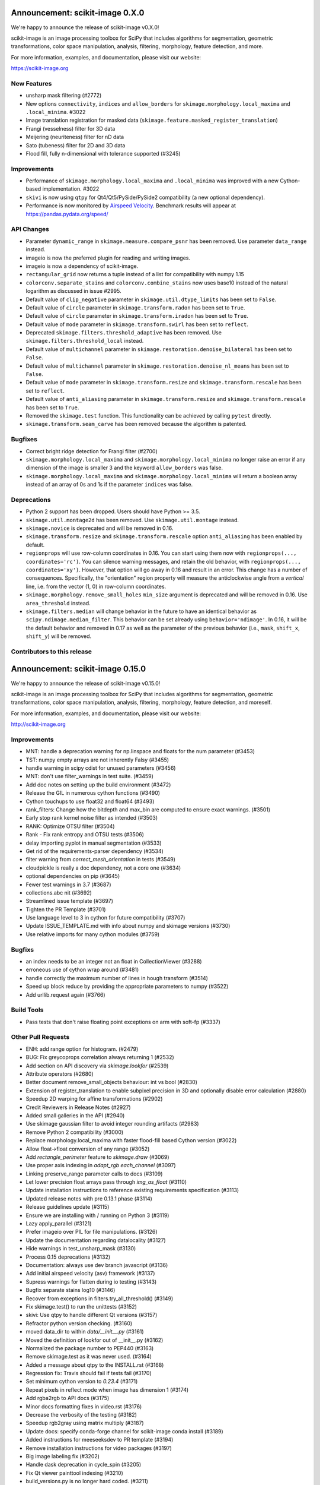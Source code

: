 Announcement: scikit-image 0.X.0
================================

We're happy to announce the release of scikit-image v0.X.0!

scikit-image is an image processing toolbox for SciPy that includes algorithms
for segmentation, geometric transformations, color space manipulation,
analysis, filtering, morphology, feature detection, and more.

For more information, examples, and documentation, please visit our website:

https://scikit-image.org



New Features
------------

- unsharp mask filtering (#2772)
- New options ``connectivity``, ``indices`` and ``allow_borders`` for
  ``skimage.morphology.local_maxima`` and ``.local_minima``. #3022
- Image translation registration for masked data
  (``skimage.feature.masked_register_translation``)
- Frangi (vesselness) filter for 3D data
- Meijering (neuriteness) filter for nD data
- Sato (tubeness) filter for 2D and 3D data
- Flood fill, fully n-dimensional with tolerance supported (#3245)


Improvements
------------

- Performance of ``skimage.morphology.local_maxima`` and ``.local_minima`` was
  improved with a new Cython-based implementation. #3022
- ``skivi`` is now using ``qtpy`` for Qt4/Qt5/PySide/PySide2 compatibility (a
  new optional dependency).
- Performance is now monitored by
  `Airspeed Velocity <https://asv.readthedocs.io/en/stable/>`_. Benchmark
  results will appear at https://pandas.pydata.org/speed/


API Changes
-----------

- Parameter ``dynamic_range`` in ``skimage.measure.compare_psnr`` has been
  removed. Use parameter ``data_range`` instead.
- imageio is now the preferred plugin for reading and writing images.
- imageio is now a dependency of scikit-image.
- ``rectangular_grid`` now returns a tuple instead of a list for compatibility
  with numpy 1.15
- ``colorconv.separate_stains`` and ``colorconv.combine_stains`` now uses
  base10 instead of the natural logarithm as discussed in issue #2995.
- Default value of ``clip_negative`` parameter in ``skimage.util.dtype_limits``
  has been set to ``False``.
- Default value of ``circle`` parameter in ``skimage.transform.radon``
  has been set to ``True``.
- Default value of ``circle`` parameter in ``skimage.transform.iradon``
  has been set to ``True``.
- Default value of ``mode`` parameter in ``skimage.transform.swirl``
  has been set to ``reflect``.
- Deprecated ``skimage.filters.threshold_adaptive`` has been removed.
  Use ``skimage.filters.threshold_local`` instead.
- Default value of ``multichannel`` parameter in
  ``skimage.restoration.denoise_bilateral`` has been set to ``False``.
- Default value of ``multichannel`` parameter in
  ``skimage.restoration.denoise_nl_means`` has been set to ``False``.
- Default value of ``mode`` parameter in ``skimage.transform.resize``
  and ``skimage.transform.rescale`` has been set to ``reflect``.
- Default value of ``anti_aliasing`` parameter in ``skimage.transform.resize``
  and ``skimage.transform.rescale`` has been set to ``True``.
- Removed the ``skimage.test`` function. This functionality can be achieved
  by calling ``pytest`` directly.
- ``skimage.transform.seam_carve`` has been removed because the algorithm is
  patented.


Bugfixes
--------

- Correct bright ridge detection for Frangi filter (#2700)
- ``skimage.morphology.local_maxima`` and ``skimage.morphology.local_minima``
  no longer raise an error if any dimension of the image is smaller 3 and
  the keyword ``allow_borders`` was false.
- ``skimage.morphology.local_maxima`` and ``skimage.morphology.local_minima``
  will return a boolean array instead of an array of 0s and 1s if the
  parameter ``indices`` was false.


Deprecations
------------

- Python 2 support has been dropped. Users should have Python >= 3.5.
- ``skimage.util.montage2d`` has been removed. Use ``skimage.util.montage`` instead.
- ``skimage.novice`` is deprecated and will be removed in 0.16.
- ``skimage.transform.resize`` and ``skimage.transform.rescale`` option
  ``anti_aliasing`` has been enabled by default.
- ``regionprops`` will use row-column coordinates in 0.16. You can start
  using them now with ``regionprops(..., coordinates='rc')``. You can silence
  warning messages, and retain the old behavior, with
  ``regionprops(..., coordinates='xy')``. However, that option will go away
  in 0.16 and result in an error. This change has a number of consequences.
  Specifically, the "orientation" region property will measure the
  anticlockwise angle from a *vertical* line, i.e. from the vector (1, 0) in
  row-column coordinates.
- ``skimage.morphology.remove_small_holes`` ``min_size`` argument is deprecated
  and will be removed in 0.16. Use ``area_threshold`` instead.
- ``skimage.filters.median`` will change behavior in the future to have an
  identical behavior as ``scipy.ndimage.median_filter``. This behavior can be
  set already using ``behavior='ndimage'``. In 0.16, it will be the default
  behavior and removed in 0.17 as well as the parameter of the previous
  behavior (i.e., ``mask``, ``shift_x``, ``shift_y``) will be removed.


Contributors to this release
----------------------------
Announcement: scikit-image 0.15.0
=================================

We're happy to announce the release of scikit-image v0.15.0!

scikit-image is an image processing toolbox for SciPy that includes algorithms
for segmentation, geometric transformations, color space manipulation,
analysis, filtering, morphology, feature detection, and moreself.


For more information, examples, and documentation, please visit our website:

http://scikit-image.org



Improvements
------------

- MNT: handle a deprecation warning for np.linspace and floats for the num parameter (#3453)
- TST: numpy empty arrays are not inherently Falsy (#3455)
-  handle warning in scipy cdist for unused parameters (#3456)
- MNT: don't use filter_warnings in test suite. (#3459)
- Add doc notes on setting up the build environment (#3472)
- Release the GIL in numerous cython functions (#3490)
- Cython touchups to use float32 and float64 (#3493)
- rank_filters: Change how the bitdepth and max_bin are computed to ensure exact warnings. (#3501)
- Early stop rank kernel noise filter as intended (#3503)
- RANK: Optimize OTSU filter (#3504)
- Rank - Fix rank entropy and OTSU tests (#3506)
- delay importing pyplot in manual segmentation (#3533)
- Get rid of the requirements-parser dependency (#3534)
- filter warning from `correct_mesh_orientation` in tests (#3549)
- cloudpickle is really a doc dependency, not a core one (#3634)
- optional dependencies on pip (#3645)
- Fewer test warnings in 3.7 (#3687)
- collections.abc nit (#3692)
- Streamlined issue template (#3697)
- Tighten the PR Template (#3701)
- Use language level to 3 in cython for future compatibility (#3707)
- Update ISSUE_TEMPLATE.md with info about numpy and skimage versions (#3730)
- Use relative imports for many cython modules (#3759)

Bugfixs
-------

- an index needs to be an integer not an float in CollectionViewer (#3288)
- erroneous use of cython wrap around (#3481)
- handle correctly the maximum number of lines in hough transform (#3514)
- Speed up block reduce by providing the appropriate parameters to numpy (#3522)
- Add urllib.request again (#3766)

Build Tools
-----------

- Pass tests that don't raise floating point exceptions on arm with soft-fp (#3337)

Other Pull Requests
-------------------

- ENH: add range option for histogram. (#2479)
- BUG: Fix greycoprops correlation always returning 1 (#2532)
- Add section on API discovery via `skimage.lookfor` (#2539)
- Attribute operators (#2680)
- Better document remove_small_objects behaviour: int vs bool (#2830)
- Extension of register_translation to enable subpixel precision in 3D and optionally disable error calculation (#2880)
- Speedup 2D warping for affine transformations (#2902)
- Credit Reviewers in Release Notes (#2927)
- Added small galleries in the API (#2940)
- Use skimage gaussian filter to avoid integer rounding artifacts (#2983)
- Remove Python 2 compatibility (#3000)
- Replace morphology.local_maxima with faster flood-fill based Cython version (#3022)
- Allow float->float conversion of any range (#3052)
- Add `rectangle_perimeter` feature to `skimage.draw` (#3069)
- Use proper axis indexing in `adapt_rgb` `each_channel` (#3097)
- Linking preserve_range parameter calls to docs (#3109)
- Let lower precision float arrays pass through `img_as_float` (#3110)
- Update installation instructions to reference existing requirements specification (#3113)
- Updated release notes with pre 0.13.1 phase (#3114)
- Release guidelines update (#3115)
- Ensure we are installing with / running on Python 3 (#3119)
- Lazy apply_parallel (#3121)
- Prefer imageio over PIL for file manipulations. (#3126)
- Update the documentation regarding datalocality (#3127)
- Hide warnings in test_unsharp_mask (#3130)
- Process 0.15 deprecations (#3132)
- Documentation: always use dev branch javascript (#3136)
- Add initial airspeed velocity (asv) framework (#3137)
- Supress warnings for flatten during io testing (#3143)
- Bugfix separate stains log10 (#3146)
- Recover from exceptions in filters.try_all_threshold() (#3149)
- Fix  skimage.test() to run the unittests (#3152)
- skivi: Use qtpy to handle different Qt versions (#3157)
- Refractor python version checking. (#3160)
- moved data_dir to within `data/__init__.py` (#3161)
- Moved the definition of lookfor out of __init__.py (#3162)
- Normalized the package number to PEP440 (#3163)
- Remove skimage.test as it was never used. (#3164)
- Added a message about qtpy to the INSTALL.rst (#3168)
- Regression fix: Travis should fail if tests fail (#3170)
- Set minimum cython version to `0.23.4` (#3171)
- Repeat pixels in reflect mode when image has dimension 1 (#3174)
- Add rgba2rgb to API docs (#3175)
- Minor docs formatting fixes in video.rst (#3176)
- Decrease the verbosity of the testing (#3182)
- Speedup rgb2gray using matrix multiply (#3187)
- Update docs: specify conda-forge channel for scikit-image conda install (#3189)
- Added instructions for meeseeksdev to PR template (#3194)
- Remove installation instructions for video packages (#3197)
- Big image labeling fix (#3202)
- Handle dask deprecation in cycle_spin (#3205)
- Fix Qt viewer painttool indexing (#3210)
- build_versions.py is no longer hard coded. (#3211)
- Removed dtype constructor call in exposure.rescale_intensity (#3213)
- Various updates to the ASV benchmarks (#3215)
- Add a link to stack overflow on github README (#3217)
- MAINT: remove encoding information in file headers (python 3) (#3219)
- Build tools: Dedicate a --pre build in appveyor and ensure other builds don't download --pre (#3222)
- Fix the human readable error message on a bad build. (#3223)
- Respect input array type in apply_parallel by default (#3225)
- Travis cleanup pip commands (#3227)
- Add benchmarks for morphology.watershed (#3234)
- Corrected docstring formatting so that code block is displayed as code (#3236)
- numpy: Handle multidimentional indexing in 1.15 (#3238)
- pytest: Numpy 1 15 warnings (#3242)
- FEAT: Flood fill in n-dimensions (#3245)
- Defer skimage.io import of matplotlib.pyplot until needed (#3243)
- Add benchmark for Sobel filters (#3249)
- Remove cython md5 hashing since it breaks the build process (#3254)
- Fix typo in documentation. (#3262)
- Issue 3156: skimage/__init__.py Update docstring and fix import *  (#3265)
- Object detector module (#3267)
- Do not import submodules while building (#3270)
- Add benchmark suite for canny (#3271)
- improve segmentation.felzenszwalb document #3264 (#3272)
- Update _canny.py (#3276)
- Fix background indexing in _label2rgb_avg (#3280)
- Fix skimage.measure.regionprops 1x1 image bug  (#3284)
- Add benchmark suite for histogram equalization (#3285)
- fix link to equalist_hist blog reference (#3287)
- .gitignore: novice: Ignore save-demo.jpg (#3289)
- Guide the user of denoise_wavelet to choose an orthogonal wavelet. (#3290)
- Remove unused lib in skimage/__init__.py (#3291)
- Replace scipy.sparse.*.todense() with toarray() (#3292)
- BUILD: Add pyproject.toml to ensure cython is present (#3295)
- Handle intersphinx and mpl deprecation warnings in docs (#3300)
- Fix incorrect inertia tensor (#3303)
- Minor PEP8 fixes (#3305)
- cython: check for presence of cpp files during install from sdist (#3311)
- Remove deprecated `dynamic_range` in `measure.compare_psnr` (#3313)
- appveyor: don't upload any artifacts (#3315)
- Add benchmark suite for hough_line() (#3319)
- Novice skip url test (#3320)
- Remove benchmarks from wheel (#3321)
- Add license file to the wheel (binary) distribution (#3322)
- codecov: ignore build scripts in coverage and don't comment on PRs (#3326)
- Implementation of masked image translation registration (#3334)
- Correct rotate method's center parameter doc (#3341)
- Matplotlib 2.2.3 +  PyQt5.11 (#3345)
- Allow @hmaarrfk to mention MeeseeksDev to backport. (#3357)
- Add Python 3.7 to the test matrix (#3359)
- Fix deprecated keyword from dask (#3366)
- Turn DOIs into web links in docstrings (#3367)
- Incompatible modes with anti-aliasing in skimage.transform.resize (#3368)
-  Missing cval parameter in threshold_local (#3370)
- add comma to measure init (#3374)
- Speed up inner loop of GLCM (#3378)
- Avoid Sphinx 1.7.8 (#3381)
- Show our data in the gallery (#3388)
- Minor updates to grammar in numpy images page (#3389)
- assert_all_close doesn't exist, make it `assert_array_equal` (#3391)
- Better behavior of Gaussian filter for arrays with a large number of dimensions (#3394)
- Allow import/execution with -OO (#3398)
- Mark tests known to fail on 32bit architectures with xfail (#3399)
- Improve Li thresholding (#3402)
- Hardcode the inputs to test_ssim_grad (#3403)
- TST: make test_wavelet_denoising_levels compatible with PyWavelets 1.0 (#3406)
- Allow tifffile.py to handle I/O. (#3409)
- Add explicit Trove classifier for Python 3 (#3415)
- Fix error in contribs.py (#3418)
- MAINT: remove pyside restriction since we don't support Python 3.4 anymore (#3421)
- Build tools: simplify how MPL_DIR is obtained. (#3422)
- Build tools: Don't run tests twice in travis. (#3423)
- Build tools: Add an OSX build with optional dependencies. (#3424)
- MAINT: Reverted the changes in #3300 that broke the MINIMIUM_REQUIREMENTS tests (#3427)
- MNT: Convert links using http to https (#3428)
- MAINT: Use upstream colormaps now that matplotlib has been upgraded (#3429)
- Build tools: Make pyamg an optional dependency and remove custom logic (#3431)
- Build tools: Fix PyQt installed in minimum requirements build (#3432)
- MNT: multiprocessing should always be avaible since we depend on python >=2.7 (#3434)
- MAINT Use np.full instead of cst*np.ones (#3440)
-  DOC: Fix LaTeX build via `make latexpdf`  (#3441)
- Update instructions et al for releases after 0.14.1 (#3442)
- Remove code specific to python 2 (#3443)
- Fix default value of `methods` in `_try_all` to avoid exception (#3444)
-  Fix morphology.local_maxima for input with any dimension < 3 (#3447)
- Use raw strings to avoid unknown escape symbol warnings (#3450)
- Speed up xyz2rgb by clipping output in place (#3451)
- MNT; handle deprecation warnings in tifffile (#3452)
- Build tools: TST: filter away novice deprecation warnings during testing (#3454)
- Build tools: don't use the pytest.fixtures decorator anymore in class fixtures  (#3458)
- Preserving the fill_value of a masked array (#3461)
- Fix VisibleDeprecationWarning from np.histogram, normed=True (#3463)
- Build Tools: DOC: Document that now PYTHONOPTMIZE build is blocked by SciPy (#3470)
- DOC: Replace broken links by webarchive equivalent links (#3471)
- FIX: making the plot_marching_cubes example visible. (#3474)
- Avoid Travis failure regarding ``skimage.lookfor`` (#3477)
- Fix Python executable for sphinx-build in docs Makefile (#3478)
- Build Tools: Blacklist specific Cython versions (#3479)
- Fix typos (#3480)
- Add "optional" indications to docstrings (#3495)
- Rename 'mnxc' (masked normalize cross-correlation) to something more descriptive (#3497)
- Random walker bug fix: no error should be raised when there is nothing to do (#3500)
- Various minor edits for active contour (#3508)
- Fix range for uint32 dtype in user guide (#3512)
- Extension of Frangi filter to 3D data and other ridge detection filters (#3515)
- Raise meaningful exception in warping when image is empty (#3518)
- DOC: Development installation instructions for Ubuntu are missing tkinter (#3520)
- Better gallery examples and tests for masked translation registration (#3528)
- DOC: make more docstrings compliant with our standards (#3529)
- Add copybutton (#3530)
- Build tools: Remove restriction on simpleitk for python 3.7 (#3535)
- Speedup and add benchmark for `skeletonize_3d` (#3536)
- Update requirements/README.md on justification of matplotlib 3.0.0 in favor of #3476 (#3542)
- Doc enhancements around denoising features. (#3553)
- DOC: Improve the RANSAC gallery example (#3554)
- Handle deprecation of numpy `_validate_lengths` (#3556)
- Use 'getconf _NPROCESSORS_ONLN' as fallback for nproc in Makefile of docs (#3563)
- Fix matplotlib set_*lim API deprecations (#3564)
- Add histogram matching (#3568)
- Switched from np.power to np.cbrt (#3570)
- Filtered out DeprecationPendingWarning for matrix subclass (#3572)
- Add RGB to grayscale example to gallery (#3574)
- Build tools: Refactor check_sdist so that it takes a filename as a parameter (#3579)
- Turn dask to an optional requirement (#3582)
- _marching_cubes_lewiner_cy: mark char as signed (#3587)
- Hyperlink DOIs to preferred resolver (#3589)
- Missing parameter description in `morphology.reconstruction() docstring #3581 (#3591)
- EHN: allow tuple to define kernel in threshold_niblack and threshold_sauvola (#3596)
- Update chat location (#3598)
- DOC: "feature.peak_local_max" : explanation of multiple same-intensity peaks returned by the function; added details on `exclude_border` parameter  (#3600)
- Removed orphan code (skimage/filters/_ctmf.pyx). (#3601)
- [MRG] update documentation for regionprops (#3602)
- More explicit example title, better list rendering in plot_cycle_spinning.py (#3606)
- Add rgb to hsv example in the gallery (#3607)
- [MRG] Update documentation of `perimeter` and add input validation (#3608)
- Additionnal mask option to clear_border (#3610)
- Set up CI with Azure Pipelines (#3612)
- [MRG] EHN: median filters will accept floating image (#3616)
- Update Travis-CI to xcode 10.1 (#3617)
- Minor tweaks to _mean_std code (#3619)
- WIP: Reduce the default tolerance in threshold_li (#3622)
- Added glossary to the doc (#3626)
- Add explicit ordering of gallery sections (#3627)
- Delete broken links (#3628)
- Build tools: Fix test_mpl_imshow for matplotlib 2.2.3 and numpy 1.16 (#3635)
- First draft of core dev guide (#3636)
- Add more details about the home page build process (#3639)
- Ensure images resources with long querystrings can be read (#3642)
- Delay matplotlib import in skimage/future/manual_segmentation.py (#3648)
- make the low contrast check optional when saving images (#3653)
- Correctly ignore release notes auto-generated for docs (#3656)
- Remove MANIFEST file when making the 'clean' target (#3657)
- Clarify return values in _overlap docstrings in feature/blob.py (#3660)
- Contribution script: allow specification of GitHub development branch (#3661)
- Update core dev guide: deprecation, contributor guide, required experience (#3662)
- Add release notes for 0.14.2 (#3664)
- FIX gallery: Add multichannel=True to match_histogram (#3672)
- MAINT Minor code style improvements (#3673)
- Pass parameters through tifffile plugin (#3675)
- DOC unusused im3d_t in example (#3677)
- Remove wrong cast of Py_ssize_t to int (#3682)
- Build tools: allow python 3.7 to fail, but travis to continue (#3683)
- Build tools: remove pyproject.toml (#3688)
- Add support for anisotropic blob detection in blob_log and blob_dog (#3690)
- Fix ValueError: not enough values to unpack (#3703)
- ENH: several fixes for heap.pyx (#3704)
- Enable the faulthandler module during testing (#3708)
- Build tools: Fix Python 3.7 builds on travis (#3709)
- Replace np.einsum with np.tensordot in _upsampled_dft (#3710)
- Fix potential use of NULL pointers (#3717)
- Fix potential memory leak (#3718)
- Fix potential use of NULL pointers (#3719)
- Fix and improve core_cy.pyx (#3720)
- Build tools: Downgrade Xcode to 9.4 on master (#3723)
- Improve visual_test.py (#3732)
- Updated painttool to work with color images and properly scale labels. (#3733)
- Add image.sc forum badge to README (#3738)
- Blacklist PyQt 5.12.0 on Travis (#3743)
- Build tools: Fix matplotlib + qt 5.12 the same way upstream does it (#3744)
- Add image of retina to our data (#3748)
- Make local_maxima return a boolean array (#3749)
- Remove seam carving (#3751)
- gallery: remove xx or yy  sorted directory names (#3761)
- Allow for f-contiguous 2D arrays in convex_hull_image (#3762)
- Add microaneurysms() to gallery (#3765)
- Build tools: Set astropy minimum requirement to 1.2 to help the CIs. (#3767)
- Avoid NumPy warning while stacking arrays. (#3768)
- Set CC0 for microaneurysms (#3778)
- Unify LICENSE files for easier interpretation (#3791)

44 authors added to this release [alphabetical by last name]
------------------------------------------------------------
- Abhishek Arya
- Tom Augspurger
- Marcel Beining
- François Boulogne
- David Breuer
- Genevieve Buckley
- Sean Budd
- Matthias Bussonnier
- François COKELAER
- Ambrose J Carr
- Zhanwen "Phil" Chen
- Casper da Costa-Luis
- Laurent P. René de Cotret
- Sarkis Dallakian
- Christoph Deil
- Jan Eglinger
- Kira Evans
- Christoph Gohlke
- Emmanuelle Gouillart
- Lars Grueter
- Mark Harfouche
- Jonathan J. Helmus
- Oscar Javier Hernandez
- Hugo
- Arthur Imbert
- Jan
- Jathrone
- Justin
- KimNewell
- Kirill Klimov
- Gregory R. Lee
- Legodev
- Katrin Leinweber
- Guillaume Lemaitre
- Tommy Löfstedt
- Matt McCormick
- Jeremy Metz
- Juan Nunez-Iglesias
- Onomatopeia
- Thein Oo
- Page-David
- Egor Panfilov
- Jesse Pangburn
- Constantin Pape
- PeterJackNaylor
- PinkFloyded
- François-Michel De Rainville
- Christian Rauch
- Rob
- Adrian Roth
- Johannes Schönberger
- Taylor D. Scott
- Brian Smith
- Scott Staniewicz
- Tony Tung
- Nelle Varoquaux
- Vilim Štih
- Stefan van der Walt
- Thomas Walter
- Nehal J Wani
- Josh Warner
- Roman Yurchak
- alexis-cvetkov
- azure-pipelines[bot]
- blochl
- fivemok
- jakirkham
- mamrehn
- mrastgoo
- ratijas
- robroooh
- yangfl


44 committers added to this release [alphabetical by last name]
---------------------------------------------------------------
- Abhishek Arya
- Tom Augspurger
- François Boulogne
- Genevieve Buckley
- Sean Budd
- Matthias Bussonnier
- Casper da Costa-Luis
- Laurent P. René de Cotret
- Christoph Deil
- Kira Evans
- Emmanuelle Gouillart
- Lars Grueter
- Mark Harfouche
- Jonathan J. Helmus
- Oscar Javier Hernandez
- Arthur Imbert
- Kirill Klimov
- Gregory R. Lee
- Katrin Leinweber
- Guillaume Lemaitre
- Tommy Löfstedt
- Juan Nunez-Iglesias
- Onomatopeia
- Thein Oo
- Egor Panfilov
- Constantin Pape
- PinkFloyded
- François-Michel De Rainville
- Christian Rauch
- Adrian Roth
- Johannes Schönberger
- Brian Smith
- Scott Staniewicz
- Tony Tung
- Vilim Štih
- Stefan van der Walt
- Thomas Walter
- Josh Warner
- Roman Yurchak
- alexis-cvetkov
- blochl
- jakirkham
- robroooh
- yangfl


44 reviewers added to this release [alphabetical by last name]
--------------------------------------------------------------
- Jotham Apaloo
- Abhishek Arya
- Tom Augspurger
- Marcel Beining
- François Boulogne
- Matthew Brett
- David Breuer
- François COKELAER
- Ambrose J Carr
- Thomas A Caswell
- Laurent P. René de Cotret
- Ilya Flyamer
- Christoph Gohlke
- Emmanuelle Gouillart
- Lars Grueter
- Mark Harfouche
- Arthur Imbert
- Justin
- Tomas Kazmar
- John Kirkham
- Gregory R. Lee
- Guillaume Lemaitre
- Evan Putra Limanto
- Tommy Löfstedt
- Jarrod Millman
- Juan Nunez-Iglesias
- Onomatopeia
- Thein Oo
- Egor Panfilov
- PeterJackNaylor
- Matti Picus
- Christian Rauch
- Rob
- Matthew Rocklin
- Adrian Roth
- Johannes Schönberger
- Alexandre de Siqueira
- Brian Smith
- Scott Staniewicz
- Grégory Starck
- Vilim Štih
- Stefan van der Walt
- Thomas Walter
- Josh Warner
- Roman Yurchak
- mrastgoo

